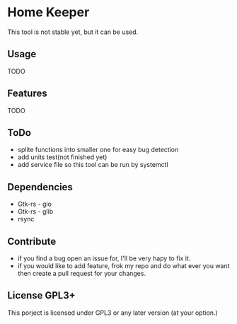* Home Keeper
  This tool is not stable yet, but it can be used.

** Usage
   TODO

** Features
   TODO

** ToDo
   * splite functions into smaller one for easy bug detection
   * add units test(not finished yet)
   * add service file so this tool can be run by systemctl
    
** Dependencies
   * Gtk-rs - gio
   * Gtk-rs - glib
   * rsync

** Contribute
   * if you find a bug open an issue for, I'll be very hapy to fix it.
   * if you would like to add feature, frok my repo and do what ever you want then create a pull request for your changes.

** License GPL3+
   This porject is licensed under GPL3 or any later version (at your option.)
